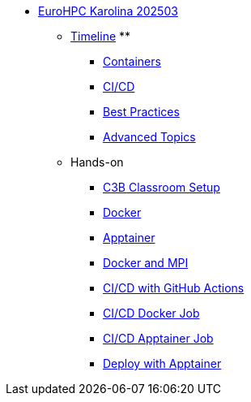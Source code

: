 * xref:index.adoc[EuroHPC Karolina 202503]
** xref:timeline.adoc[Timeline]
** 
*** xref:course-project:containers:hpc/index.adoc[Containers]
*** xref:course-project:containers:hpc/cicd.adoc[CI/CD]
*** xref:course-project:containers:hpc/best-practices.adoc[Best Practices]
*** xref:hpc/advanced.adoc[Advanced Topics]

** Hands-on
*** xref:course-project:containers:hpc/hands-on/00-classroom.adoc[C3B Classroom Setup]
*** xref:course-project:containers:hpc/hands-on/01-docker.adoc[Docker]
*** xref:course-project:containers:hpc/hands-on/02-apptainer.adoc[Apptainer]
*** xref:course-project:containers:hpc/hands-on/03-docker-mpi.adoc[Docker and MPI]
*** xref:course-project:containers:hpc/hands-on/03-cicd-githubactions.adoc[CI/CD with GitHub Actions]
*** xref:course-project:containers:hpc/hands-on/04-docker-cicd-app.adoc[CI/CD Docker Job]
*** xref:course-project:containers:hpc/hands-on/04-apptainer-cicd-app.adoc[CI/CD Apptainer Job]
*** xref:course-project:containers:hpc/hands-on/05-deploy.adoc[Deploy with Apptainer]
